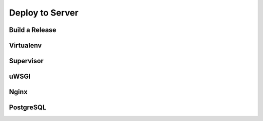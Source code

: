Deploy to Server
================

Build a Release
---------------

Virtualenv
----------

Supervisor
----------

uWSGI
-----

Nginx
-----

PostgreSQL
----------
